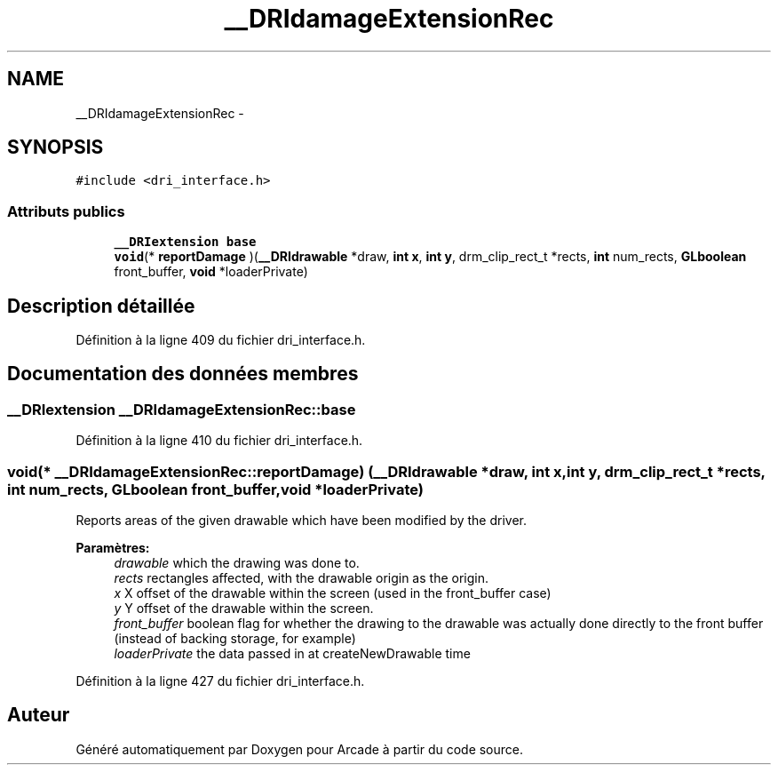 .TH "__DRIdamageExtensionRec" 3 "Jeudi 31 Mars 2016" "Version 1" "Arcade" \" -*- nroff -*-
.ad l
.nh
.SH NAME
__DRIdamageExtensionRec \- 
.SH SYNOPSIS
.br
.PP
.PP
\fC#include <dri_interface\&.h>\fP
.SS "Attributs publics"

.in +1c
.ti -1c
.RI "\fB__DRIextension\fP \fBbase\fP"
.br
.ti -1c
.RI "\fBvoid\fP(* \fBreportDamage\fP )(\fB__DRIdrawable\fP *draw, \fBint\fP \fBx\fP, \fBint\fP \fBy\fP, drm_clip_rect_t *rects, \fBint\fP num_rects, \fBGLboolean\fP front_buffer, \fBvoid\fP *loaderPrivate)"
.br
.in -1c
.SH "Description détaillée"
.PP 
Définition à la ligne 409 du fichier dri_interface\&.h\&.
.SH "Documentation des données membres"
.PP 
.SS "\fB__DRIextension\fP __DRIdamageExtensionRec::base"

.PP
Définition à la ligne 410 du fichier dri_interface\&.h\&.
.SS "\fBvoid\fP(* __DRIdamageExtensionRec::reportDamage) (\fB__DRIdrawable\fP *draw, \fBint\fP \fBx\fP, \fBint\fP \fBy\fP, drm_clip_rect_t *rects, \fBint\fP num_rects, \fBGLboolean\fP front_buffer, \fBvoid\fP *loaderPrivate)"
Reports areas of the given drawable which have been modified by the driver\&.
.PP
\fBParamètres:\fP
.RS 4
\fIdrawable\fP which the drawing was done to\&. 
.br
\fIrects\fP rectangles affected, with the drawable origin as the origin\&. 
.br
\fIx\fP X offset of the drawable within the screen (used in the front_buffer case) 
.br
\fIy\fP Y offset of the drawable within the screen\&. 
.br
\fIfront_buffer\fP boolean flag for whether the drawing to the drawable was actually done directly to the front buffer (instead of backing storage, for example) 
.br
\fIloaderPrivate\fP the data passed in at createNewDrawable time 
.RE
.PP

.PP
Définition à la ligne 427 du fichier dri_interface\&.h\&.

.SH "Auteur"
.PP 
Généré automatiquement par Doxygen pour Arcade à partir du code source\&.
